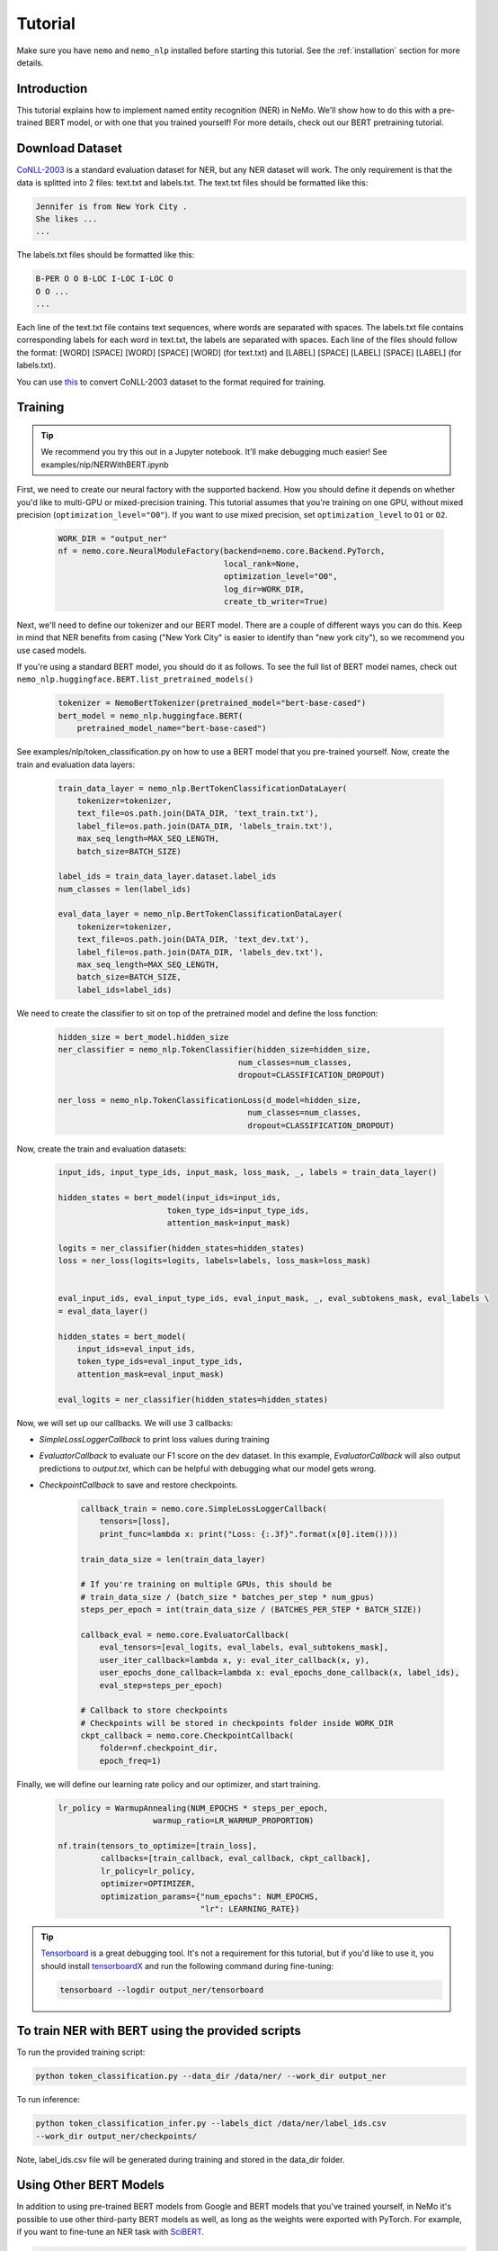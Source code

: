 Tutorial
========

Make sure you have ``nemo`` and ``nemo_nlp`` installed before starting this
tutorial. See the :ref:`installation` section for more details.

Introduction
------------

This tutorial explains how to implement named entity recognition (NER) in NeMo. We'll show how to do this with a pre-trained BERT model, or with one that you trained yourself! For more details, check out our BERT pretraining tutorial.

Download Dataset
----------------

`CoNLL-2003`_ is a standard evaluation dataset for NER, but any NER dataset will work. The only requirement is that the data is splitted into 2 files: text.txt and labels.txt. The text.txt files should be formatted like this:

.. _CoNLL-2003: https://www.clips.uantwerpen.be/conll2003/ner/

.. code-block::

    Jennifer is from New York City .
    She likes ...
    ...

The labels.txt files should be formatted like this:

.. code-block::

    B-PER O O B-LOC I-LOC I-LOC O
    O O ...
    ...

Each line of the text.txt file contains text sequences, where words are separated with spaces. The labels.txt file contains corresponding labels for each word in text.txt, the labels are separated with spaces. Each line of the files should follow the format: [WORD] [SPACE] [WORD] [SPACE] [WORD] (for text.txt) and [LABEL] [SPACE] [LABEL] [SPACE] [LABEL] (for labels.txt).

You can use `this`_ to convert CoNLL-2003 dataset to the format required for training.


.. _this: https://github.com/NVIDIA/NeMo/blob/master/scripts/convert_iob_format_to_token_classification_format.py


Training
--------

.. tip::

    We recommend you try this out in a Jupyter notebook. It'll make debugging much easier!
    See examples/nlp/NERWithBERT.ipynb

First, we need to create our neural factory with the supported backend. How you should define it depends on whether you'd like to multi-GPU or mixed-precision training. This tutorial assumes that you're training on one GPU, without mixed precision (``optimization_level="O0"``). If you want to use mixed precision, set ``optimization_level`` to ``O1`` or ``O2``.

    .. code-block:: python

        WORK_DIR = "output_ner"
        nf = nemo.core.NeuralModuleFactory(backend=nemo.core.Backend.PyTorch,
                                           local_rank=None,
                                           optimization_level="O0",
                                           log_dir=WORK_DIR,
                                           create_tb_writer=True)

Next, we'll need to define our tokenizer and our BERT model. There are a couple of different ways you can do this. Keep in mind that NER benefits from casing ("New York City" is easier to identify than "new york city"), so we recommend you use cased models.

If you're using a standard BERT model, you should do it as follows. To see the full list of BERT model names, check out ``nemo_nlp.huggingface.BERT.list_pretrained_models()``

    .. code-block:: python

        tokenizer = NemoBertTokenizer(pretrained_model="bert-base-cased")
        bert_model = nemo_nlp.huggingface.BERT(
            pretrained_model_name="bert-base-cased")

See examples/nlp/token_classification.py on how to use a BERT model that you pre-trained yourself.
Now, create the train and evaluation data layers:

    .. code-block:: python
    
        train_data_layer = nemo_nlp.BertTokenClassificationDataLayer(
            tokenizer=tokenizer,
            text_file=os.path.join(DATA_DIR, 'text_train.txt'),
            label_file=os.path.join(DATA_DIR, 'labels_train.txt'),
            max_seq_length=MAX_SEQ_LENGTH,
            batch_size=BATCH_SIZE)

        label_ids = train_data_layer.dataset.label_ids
        num_classes = len(label_ids)

        eval_data_layer = nemo_nlp.BertTokenClassificationDataLayer(
            tokenizer=tokenizer,
            text_file=os.path.join(DATA_DIR, 'text_dev.txt'),
            label_file=os.path.join(DATA_DIR, 'labels_dev.txt'),
            max_seq_length=MAX_SEQ_LENGTH,
            batch_size=BATCH_SIZE,
            label_ids=label_ids)

We need to create the classifier to sit on top of the pretrained model and define the loss function:

    .. code-block:: python

        hidden_size = bert_model.hidden_size
        ner_classifier = nemo_nlp.TokenClassifier(hidden_size=hidden_size,
                                              num_classes=num_classes,
                                              dropout=CLASSIFICATION_DROPOUT)

        ner_loss = nemo_nlp.TokenClassificationLoss(d_model=hidden_size,
                                                num_classes=num_classes,
                                                dropout=CLASSIFICATION_DROPOUT)

Now, create the train and evaluation datasets:

    .. code-block:: python

        input_ids, input_type_ids, input_mask, loss_mask, _, labels = train_data_layer()

        hidden_states = bert_model(input_ids=input_ids,
                               token_type_ids=input_type_ids,
                               attention_mask=input_mask)

        logits = ner_classifier(hidden_states=hidden_states)
        loss = ner_loss(logits=logits, labels=labels, loss_mask=loss_mask)


        eval_input_ids, eval_input_type_ids, eval_input_mask, _, eval_subtokens_mask, eval_labels \
        = eval_data_layer()

        hidden_states = bert_model(
            input_ids=eval_input_ids,
            token_type_ids=eval_input_type_ids,
            attention_mask=eval_input_mask)

        eval_logits = ner_classifier(hidden_states=hidden_states)

Now, we will set up our callbacks. We will use 3 callbacks:

* `SimpleLossLoggerCallback` to print loss values during training
* `EvaluatorCallback` to evaluate our F1 score on the dev dataset. In this example, `EvaluatorCallback` will also output predictions to `output.txt`, which can be helpful with debugging what our model gets wrong.
* `CheckpointCallback` to save and restore checkpoints.

    .. code-block:: python

        callback_train = nemo.core.SimpleLossLoggerCallback(
            tensors=[loss],
            print_func=lambda x: print("Loss: {:.3f}".format(x[0].item())))

        train_data_size = len(train_data_layer)

        # If you're training on multiple GPUs, this should be
        # train_data_size / (batch_size * batches_per_step * num_gpus)
        steps_per_epoch = int(train_data_size / (BATCHES_PER_STEP * BATCH_SIZE))

        callback_eval = nemo.core.EvaluatorCallback(
            eval_tensors=[eval_logits, eval_labels, eval_subtokens_mask],
            user_iter_callback=lambda x, y: eval_iter_callback(x, y),
            user_epochs_done_callback=lambda x: eval_epochs_done_callback(x, label_ids),
            eval_step=steps_per_epoch)

        # Callback to store checkpoints
        # Checkpoints will be stored in checkpoints folder inside WORK_DIR
        ckpt_callback = nemo.core.CheckpointCallback(
            folder=nf.checkpoint_dir,
            epoch_freq=1)

Finally, we will define our learning rate policy and our optimizer, and start training.

    .. code-block:: python

        lr_policy = WarmupAnnealing(NUM_EPOCHS * steps_per_epoch,
                            warmup_ratio=LR_WARMUP_PROPORTION)

        nf.train(tensors_to_optimize=[train_loss],
                 callbacks=[train_callback, eval_callback, ckpt_callback],
                 lr_policy=lr_policy,
                 optimizer=OPTIMIZER,
                 optimization_params={"num_epochs": NUM_EPOCHS,
                                      "lr": LEARNING_RATE})

.. tip::
    
    Tensorboard_ is a great debugging tool. It's not a requirement for this tutorial, but if you'd like to use it, you should install tensorboardX_ and run the following command during fine-tuning:

    .. code-block:: bash
    
        tensorboard --logdir output_ner/tensorboard

.. _Tensorboard: https://www.tensorflow.org/tensorboard
.. _tensorboardX: https://github.com/lanpa/tensorboardX

To train NER with BERT using the provided scripts
-------------------------------------------------

To run the provided training script:

.. code-block:: bash

    python token_classification.py --data_dir /data/ner/ --work_dir output_ner

To run inference:

.. code-block:: bash

    python token_classification_infer.py --labels_dict /data/ner/label_ids.csv
    --work_dir output_ner/checkpoints/

Note, label_ids.csv file will be generated during training and stored in the data_dir folder.

Using Other BERT Models
-----------------------

In addition to using pre-trained BERT models from Google and BERT models that you've trained yourself, in NeMo it's possible to use other third-party BERT models as well, as long as the weights were exported with PyTorch. For example, if you want to fine-tune an NER task with SciBERT_.

.. _SciBERT: https://github.com/allenai/scibert

.. code-block:: bash

    wget https://s3-us-west-2.amazonaws.com/ai2-s2-research/scibert/pytorch_models/scibert_scivocab_cased.tar
    tar -xf scibert_scivocab_cased.tar
    cd scibert_scivocab_cased
    tar -xzf weights.tar.gz
    mv bert_config.json config.json
    cd ..

And then, when you load your BERT model, you should specify the name of the directory for the model name.

.. code-block:: python

    tokenizer = NemoBertTokenizer(pretrained_model="scibert_scivocab_cased")
    bert_model = nemo_nlp.huggingface.BERT(
        pretrained_model_name="scibert_scivocab_cased")
